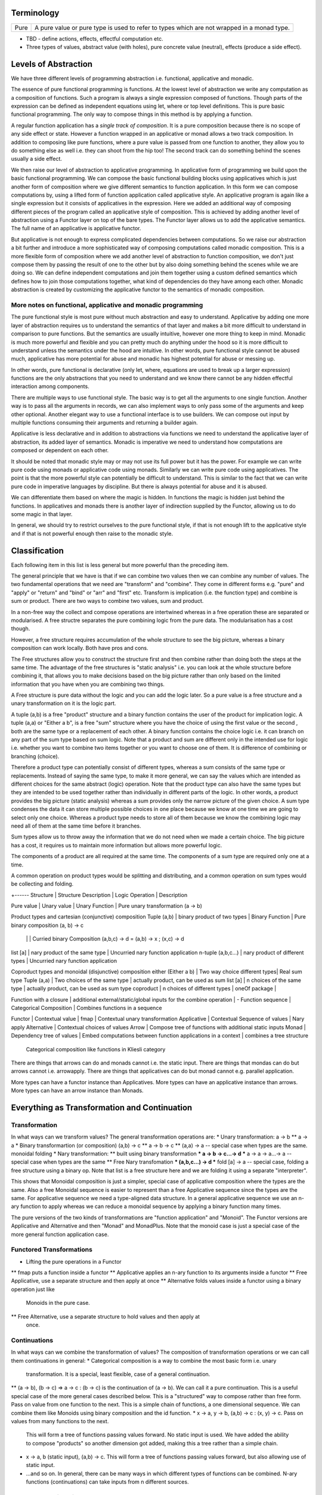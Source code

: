 Terminology
-----------

+-------------------+---------------------------------------------------------+
| Pure              | A pure value or pure type is used to refer to types     |
|                   | which are not wrapped in a monad type.                  |
+-------------------+---------------------------------------------------------+

* TBD - define actions, effects, effectful computation etc.
* Three types of values, abstract value (with holes), pure concrete value
  (neutral), effects (produce a side effect).

Levels of Abstraction
---------------------

We have three different levels of programming abstraction i.e. functional,
applicative and monadic.

The essence of pure functional programming is functions. At the lowest level of
abstraction we write any computation as a composition of functions. Such a
program is always a single expression composed of functions. Though parts of
the expression can be defined as independent equations using let, where or top
level definitions. This is pure basic functional programming. The only way to
compose things in this method is by applying a function.

A regular function application has a `single track of composition`. It is a
pure composition because there is no scope of any side effect or state. However
a function wrapped in an applicative or monad allows a two track composition.
In addition to composing like pure functions, where a pure value is passed from
one function to another, they allow you to do something else as well i.e. they
can shoot from the hip too! The second track can do something behind the scenes
usually a side effect.

We then raise our level of abstraction to applicative programming. In
applicative form of programming we build upon the basic functional programming.
We can compose the basic functional building blocks using applicatives which
is just another form of composition where we give different semantics to
function application. In this form we can compose computations by, using a
lifted form of function application called applicative style. An applicative
program is again like a single expression but it consists of applicatives in
the expression. Here we added an additional way of composing different pieces
of the program called an applicative style of composition. This is achieved by
adding another level of abstraction using a Functor layer on top of the bare
types. The Functor layer allows us to add the applicative semantics.  The full
name of an applicative is applicative functor.

But applicative is not enough to express complicated dependencies between
computations. So we raise our abstraction a bit further and introduce a more
sophisticated way of composing computations called monadic composition. This is
a more flexible form of composition where we add another level of abstraction to
function composition, we don't just compose them by passing the result of one
to the other but by also doing something behind the scenes while we are doing
so. We can define independent computations and join them together using a
custom defined semantics which defines how to join those computations together,
what kind of dependencies do they have among each other. Monadic abstraction is
created by customizing the applicative functor to the semantics of monadic
composition.

More notes on functional, applicative and monadic programming
~~~~~~~~~~~~~~~~~~~~~~~~~~~~~~~~~~~~~~~~~~~~~~~~~~~~~~~~~~~~~

The pure functional style is most pure without much abstraction and easy to
understand. Applicative by adding one more layer of abstraction requires us to
understand the semantics of that layer and makes a bit more difficult to
understand in comparison to pure functions. But the semantics are usually
intuitive, however one more thing to keep in mind. Monadic is much more powerful and
flexible and you can pretty much do anything under the hood so it is more
difficult to understand unless the semantics under the hood are intuitive. In
other words, pure functional style cannot be abused much, applicative has more
potential for abuse and monadic has highest potential for abuse or messing up.

In other words, pure functional is declarative (only let, where, equations are
used to break up a larger expression) functions are the only abstractions that you
need to understand and we know there cannot be any hidden effectful interaction
among components.

There are multiple ways to use functional style. The basic way is to get all the
arguments to one single function. Another way is to pass all the arguments in
records, we can also implement ways to only pass some of the arguments and keep
other optional. Another elegant way to use a functional interface is to use
builders. We can compose out input by multiple functions consuming their
arguments and returning a builder again.

Applicative is less declarative and in addition to abstractions via functions
we need to understand the applicative layer of abstraction, its added layer of
semantics. Monadic is imperative we need to understand how computations are
composed or dependent on each other.

It should be noted that monadic style may or may not use its full power but it
has the power. For example we can write pure code using monads or applicative
code using monads. Similarly we can write pure code using applicatives. The
point is that the more powerful style can potentially be difficult to
understand. This is similar to the fact that we can write pure code in
imperative languages by discipline. But there is always potential for abuse and
it is abused.

We can differentiate them based on where the magic is hidden. In functions the
magic is hidden just behind the functions. In applicatives and monads there is
another layer of indirection supplied by the Functor, allowing us to do some
magic in that layer.

In general, we should try to restrict ourselves to the pure functional style,
if that is not enough lift to the applicative style and if that is not powerful
enough then raise to the monadic style.

Classification
--------------

Each following item in this list is less general but more powerful than the preceding item.

The general principle that we have is that if we can combine two values then we
can combine any number of values. The two fundamental operations that we need
are "transform" and "combine". They come in different forms e.g. "pure" and
"apply" or "return" and "bind" or "arr" and "first" etc. Transform is
implication (i.e. the function type) and combine is sum or product.
There are two ways to combine two values, sum and product.

In a non-free way the collect and compose operations are intertwined whereas in
a free operation these are separated or modularised. A free structre separates
the pure combining logic from the pure data. The modularisation has a cost
though.

However, a free structure requires accumulation of the whole structure to see
the big picture, whereas a binary composition can work locally. Both have pros
and cons.

The Free structures allow you to construct the structure
first and then combine rather than doing both the steps at the same time. The
advantage of the free structures is "static analysis" i.e. you can look at the
whole structure before combining it, that allows you to make decisions based on
the big picture rather than only based on the limited information that you have
when you are combining two things.

A Free structure is pure data without the logic and you can add the logic
later. So a pure value is a free structure and a unary transformation on it is
the logic part.

A tuple (a,b) is a free "product" structure and a binary function contains the
user of the product for implication logic.  A tuple (a,a) or "Either a b", is a
free "sum" structure where you have the choice of using the first value or the
second , both are the same type or a replacement of each other. A binary
function contains the choice logic i.e. it can branch on any part of the sum
type based on sum logic. Note that a product and sum are different only in the
intended use for logic i.e.  whether you want to combine two items together or
you want to choose one of them. It is difference of combining or branching
(choice).

Therefore a product type can potentially consist of different types, whereas a
sum consists of the same type or replacements. Instead of saying the same type,
to make it more general, we can say the values which are intended as different
choices for the same abstract (logic) operation. Note that the product type can
also have the same types but they are intended to be used together rather than
individually in different parts of the logic. In other words, a product
provides the big picture (static analysis) whereas a sum provides only the
narrow picture of the given choice. A sum type condenses the data it can store
multiple possible choices in one place because we know at one time we are going
to select only one choice. Whereas a product type needs to store all of them
because we know the combining logic may need all of them at the same time
before it branches.

Sum types allow us to throw away the information that we do not need when we
made a certain choice. The big picture has a cost, it requires us to maintain
more information but allows more powerful logic.

The components of a product are all required at the same time. The components
of a sum type are required only one at a time.

A common operation on product types would be splitting and distributing, and a
common operation on sum types would be collecting and folding.

+------
Structure       | Structure Description | Logic Operation | Description

Pure value      | Unary value                   | Unary Function  | Pure unary transformation (a -> b)

Product types and cartesian (conjunctive) composition
Tuple (a,b)        | binary product of two types     | Binary Function | Pure binary composition (a, b) -> c
                   |                                 |                 | Curried binary Composition (a,b,c) -> d = (a,b) -> x ; (x,c) -> d
list [a]           | nary product of the same type   | Uncurried nary function application
n-tuple (a,b,c...) | nary product of different types | Uncurried nary function application

Coproduct types and monoidal (disjunctive) composition
either (Either a b)  | Two way choice different types| Real sum type
Tuple (a,a)          | Two choices of the same type  | actually product, can be used as sum
list [a]             | n choices of the same type    | actually product, can be used as sum type
coproduct            | n choices of different types  |
oneOf package        |

Function with a closure | additional external/static/global inputs for the combine operation | -
Function sequence       | Categorical Composition | Combines functions in a sequence

Functor             | Contextual value      | fmap            | Contextual unary transformation
Applicative         | Contextual Sequence of values              | Nary apply
Alternative         | Contextual choices of values
Arrow               | Compose tree of functions with additional static inputs
Monad               | Dependency tree of values | Embed computations between function applications in a context | combines a tree structure
  Categorical composition like functions in Kliesli category

There are things that arrows can do and monads cannot i.e. the static input.
There are things that mondas can do but arrows cannot i.e. arrowapply.
There are things that applicatives can do but monad cannot e.g. parallel
application.

More types can have a functor instance than Applicatives. More types can have
an applicative instance than arrows. More types can have an arrow instance than
Monads.

Everything as Transformation and Continuation
---------------------------------------------

Transformation
~~~~~~~~~~~~~~

In what ways can we transform values? The general transformation operations
are:
* Unary transformation: a -> b
** a -> a
* Binary transformartion (or composition) (a,b) -> c
** a -> b -> c
** (a,a) -> a -- special case when types are the same. monoidal folding
* Nary transformation:
** built using binary transformation
*** a -> b -> c...-> d
*** a -> a -> a...-> a -- special case when types are the same
** Free Nary transfomation
*** (a,b,c...) -> d
*** fold [a] -> a -- special case, folding a free structure using a binary op.
Note that list is a free structure here and we are folding it using a separate
"interpreter".

This shows that Monoidal composition is just a simpler, special case of
applicative composition where the types are the same. Also a free Monoidal
sequence is easier to represent than a free Applicative sequence since the
types are the same.  For applicative sequence we need a type-aligned data
structure. In a general applicative sequence we use an n-ary function to apply
whereas we can reduce a monoidal sequence by applying a binary function many
times.

The pure versions of the two kinds of transformations are "function
application" and "Monoid". The Functor versions are Applicative and Alternative
and then "Monad" and MonadPlus. Note that the monoid case is just a special
case of the more general function application case.

Functored Transformations
~~~~~~~~~~~~~~~~~~~~~~~~~

* Lifting the pure operations in a Functor
** fmap puts a function inside a functor
** Applicative applies an n-ary function to its arguments inside a functor
** Free Applicative, use a separate structure and then apply at once
** Alternative folds values inside a functor using a binary operation just like
   Monoids in the pure case.
** Free Alternative, use a separate structure to hold values and then apply at
   once.

Continuations
~~~~~~~~~~~~~

In what ways can we combine the transformation of values? The composition of
transformation operations or we can call them continuations in general:
* Categorical composition is a way to combine the most basic form i.e. unary
  transformation. It is a special, least flexible, case of a general
  continuation.
** (a -> b), (b -> c) => a -> c : (b -> c) is the continuation of (a -> b). We
can call it a pure continuation. This is a useful special case of the more
general cases described below. This is a "structured" way to compose rather
than free form. Pass on value from one function to the next. This is a simple
chain of functions, a one dimensional sequence.
We can combine them like Monoids using binary composition and the id function.
* x -> a, y -> b, (a,b) -> c : (x, y) -> c. Pass on values from many functions to the next.
  This will form a tree of functions passing values forward. No static input is
  used. We have added the ability to compose "products" so another dimension
  got added, making this a tree rather than a simple chain.
* x -> a, b (static input), (a,b) -> c. This will form a tree of functions
  passing values forward, but also allowing use of static input.
* ...and so on. In general, there can be many ways in which different types of
  functions can be combined. N-ary functions (continuations) can take inputs
  from n different sources.

Functored Continuations
~~~~~~~~~~~~~~~~~~~~~~~

The next level is pure function continuations abstracted via a Functor.
* Arrows lift the composition of functions into a functor.
* A strong profunctor is equivalent to Arrow

Functored Transformation and Continuation: Monad
~~~~~~~~~~~~~~~~~~~~~~~~~~~~~~~~~~~~~~~~~~~~~~~~

A Monad is the most powerful construct.

A monad combines the power of applicative and arrows (without static input)
i.e. it allows the most powerful ways of combining Functored values. It knows
function application (products) as well as continuation.

* (a -> m b), (b -> m c) => a -> m c
* (x -> m a), (y -> m b), (a,b) -> m c => (x, y) -> m c

It forms a tree of functions composed together. A Free monad has just the tree
of data and then we can apply the functions later i.e. fold the tree using the
appropriate continuations.

Generalising a Monoid
---------------------

The monoidal composition does not apply to heterogeneous type combiners because
it is a way to combine homogeneous types. So ti does nto apply to function
application, applicatives or the apply aspect of a Monad. However it applies to
function composition, arrows, alternative and monads.

Pure Monoids
~~~~~~~~~~~~

The most basic "homogeneous" (sum or choice - a sum type is multiple values of
the same type) type combiner is the semigroup append <> operator or a monoid
that appends pure values. The typeclass knows how to append any two values.
There is no concept of success or failure at a given step since the values are
pure and there is no second track (side effect track) to indicate a failure.
Think about the Maybe type for example, it combines the just values,
Nothing has no impact on the other value.

Similalrly at the function composition level we can combine pure functions
using a monoid. However pure functions do not have a side-track so there is no
failure.

Using a Monoid in an Effectful Composition
------------------------------------------

In effectful compositions we have two tracks a regular composition and a
side-track composition. On the side-track we can use a Monoidal composition. We
can choose a pure monoid and use its behavior on the side-track. For example we
can use Maybe or Either on the side-track.

In effectful computations we combine step-by-step and at each step there can be
an effect (the side track) that we combine using a Monoidal composition. We can
use the identity of the Monoid to indicate a terminal condition i.e. failure or
success. We can use the terminal condition to terminate the effectful
composition at that step.

We can combine arrows using a Maybe monoid behavior on the side-track and
terminate the function composition if some step returns Nothing.

We can combine an Alternative using a Maybe monoid behavior on the side track
and terminate the composition on failure and combine the results on success.

A monad in addition to applying (like applicative) also composes continuations
like arrows (the join operation is a monoidal operation). Using a Maybe Monoid
behavior we can terminate the Monad on failure and combine the results on
success. For example ExceptT has the Either behavior on the effect track.

Performing N tasks in a sequence
--------------------------------

Binary vs Nary operations for the N tasks. There is an option to fold the tasks
using a binary operation or an n-ary operation i.e. an operation that takes all
of them at once and then combine them.

Binary operations allow convenience to the programmer. Programmer does not have
to build a data structure and then call a function on that. Instead always use
a binary operation even to fold n tasks. it is simpler. We can use local state
passing to acheive some sort of limited batching combining only two adjacent
steps. The context passing in asyncly is an example. The same concept is used
in the foldl library.

However, N-ary operations can be more efficient. It affords you the full big
picture across all the tasks. You can batch randomly i.e. shuffle and batch the
tasks.

Summary: Free structures
------------------------

Singleton  | pure type
Tuple      | pure type, tuple, either, list | conjunctive or disjunctive composition via functions

Singleton? | Free Functor
List       | Free Applicative/Alternative   |
Tree       | Free Monad

Monads generalization of CPS?
-----------------------------

"Recently (1989) Moggi has shown how monads, a notion from category theory,
generalise the continuation-passing style transformation"

Syntax
------

Monad:
    parseTerm = do
         x <- parseSubterm
         o <- parseOperator
         y <- parseSubterm
         return $ Term x o y

Arrow: (the only difference from Monad is the static input at the tail)
    parseTerm = proc _ -> do
         x <- parseSubterm -< ()
         o <- parseOperator -< ()
         y <- parseSubterm -< ()
         returnA -< Term x o y

Applicative:

    parseTerm = Term <$> parseSubterm <*> parseOperator <*> parseSubterm

Composition of Functions
------------------------

Keep in mind that applicatives, monads and arrow types compose actions or
functions.

::

  -- function
  f :: a -> b

  -- composition
  (>>>) :: (a -> b) -> (b -> c) -> (a -> c)

  -- map a function
  fmap :: (a -> b) -> (f a -> f b)

  -- to be able to use the applicative style composition we need to be able to
  -- inject values inside an applicative functor
  pure :: a -> f a

  -- apply a function inside a functor
  <*> :: f (a -> b) -> (f a -> f b)

  show ((+ 1) 5)
  Identity show <*> (Identity (+ 1) <*> Identity 5)

  -- to be able to use the monadic style composition we need to be able to
  -- inject values inside a monadic functor
  return :: a -> f a

  -- compose functions inside a monadic functor
  -- Kleisli composition
  (>=>) :: (a -> m b) -> (b -> m c) -> (a -> m c)

  show . (+1) $ 5
  return . show <=< return . (+1) $ 5 :: Identity String

  -- Applicative functor is a special case of monadic functor
  ap :: (Monad m) => m (a -> b) -> m a -> m b
  ap m1 m2 = do { x1 <- m1; x2 <- m2; return (x1 x2) }

  =<< :: (a -> f b) -> (f a -> f b)
  >>= :: f a -> (a -> f b) -> f b

  return :: a -> f a
  fmap   :: (a -> b)   -> (f a -> f b)
  <*>    :: f (a -> b) -> (f a -> f b)
  =<<    :: (a -> f b) -> (f a -> f b)

Applicative
-----------

Applicative functors are functors for which there is also a natural
transformation that preserve monoidal structure of their source/target
categories. In the case of Haskell's Applicative endofunctors (because their
source and target categories is Hask), the monoidal structure is the Cartesian
product. So for an Applicative functor there are natural transformations φ: (f
a, f b) -> f (a, b) and ι: () -> f ()

Also called "strong lax monoidal functor". The monoidal formulation is
more elegant. Apply a function (functor property) and combine (monoidal
property)::

  class (Functor f) => Applicative f where
    pure :: a -> f a
    zip :: (f a, f b) -> f (a, b)

A functor type allows you to have function objects wrapped in that type,
but it does not know how to apply them to values wrapped in the same
type. Applicative adds that via <*>. An applicative type provides a type
specific way of applying functions contained in that type to values
contained in that same type::

  <*> :: f (a -> b) -> f a -> f b

This is another way of composing analogous to function application.

Applicatives are more rigid and structured compared to Monads. Monads are much
more flexible as there is no enforcement on the structure. Applicatives enforce
a structure on the computation determined by the structure of the function
application. However, applicatives are more composable than Monads.
Applicatives can be freely composed to create new applicatives whereas monads
cannot be. The composition of applicative functors is always applicative,
but the composition of monads is not always a monad.

Applicative functors are a generalisation of monads. Both allow the expression
of effectful computations into an otherwise pure language, like Haskell.
Applicative functors are to be preferred to monads when the structure of a
computation is fixed a priori. That makes it possible to perform certain kinds
of static analysis on applicative values.

* https://arxiv.org/pdf/1403.0749.pdf

Examples
~~~~~~~~

List: apply a collection of functions on a collection of values and
combine the results. Its own unique way of application - apply each
function to each value and then concatenate the results::

  >> [id,id,id] <*> [1,2,3]
  [1,2,3,1,2,3,1,2,3]

IO: Apply the function to the values resulting from the IO action. Note
the function itself is NOT an IO action or something resulting from an
IO action::

  sz <- (++) <$> getLine <*> getLine

Maybe:

* https://stackoverflow.com/questions/24668313/arrows-are-exactly-equivalent-to-applicative-functors
For the difference between Applicative, monadic and arrowized IO

Conclusion

Monads are opaque to static analysis, and applicative functors are poor at
expressing dynamic-time data dependencies. It turns out arrows can provide a
sweet spot between the two: by choosing the purely functional and the arrowized
inputs carefully, it is possible to create an interface that allows for just
the right interplay of dynamic behaviour and amenability to static analysis.

* Applicative corresponds to product types or product operation or functions.
  A function or applicative requires all of the arguments to complete the
  operation while an Alternative may require only some or any of them (choice).

Free Applicative
~~~~~~~~~~~~~~~~

Applicative functors [6] are a generalisation of monads. Both allow the
expression of effectful computations into an otherwise pure language, like
Haskell [5]. Applicative functors are to be preferred to monads when the
structure of a computation is fixed a priori. That makes it possible to perform
certain kinds of static analysis on applicative values. We define a notion of
free applicative functor, prove that it satisfies the appropriate laws, and
that the construction is left adjoint to a suitable forgetful functor. We show
how free applicative functors can be used to implement embedded DSLs which can
be statically analysed.

Free monads in Haskell are a very well-known and practically used construction.
Given any endofunctor f, the free monad on f is given by a simple inductive
definition::

  data Free f a
  = Return a
  | Free (f (Free f a))

The typical use case for this construction is creating embedded DSLs (see for
example [10], where Free is called Term). In this context, the functor f is
usually obtained as the coproduct of a number of functors representing “basic
operations”, and the resulting DSL is the minimal embedded language including
those operations.

One problem of the free monad approach is that programs written in a monadic
DSL are not amenable to static analysis. It is impossible to examine the
structure of a monadic computation without executing it.  In this paper, we
show how a similar “free construction” can be realised in the context of
applicative functors.

A free applicative requires a list type representation and therefore the most
efficient way to represent it is perhaps using difference lists as they are the
most efficient representation of lists.

* https://arxiv.org/pdf/1403.0749.pdf Free Applicative Functors
* https://www.eyrie.org/~zednenem/2013/05/27/freeapp
* https://hackage.haskell.org/package/free-4.12.4/docs/Control-Applicative-Free.html

Alternative
~~~~~~~~~~~

A monoid on applicative functors. A monoid means we have a way to represent a
zero or identity which means we can perform an action zero or more times and
fold the results into a list combining them in a typeclass instance specific
manner.

The basic intuition is that empty represents some sort of "failure", and (<|>)
represents a choice between alternatives.

Combines applicative actions in the following ways:

+---------------------------+-------------------------------------------------+
| empty :: f a              | Identity of the monoid                          |
+---------------------------+-------------------------------------------------+
| <\|> :: f a -> f a -> f a | In a sequence of actions composed using '<|>',  |
|                           | keep performing actions until you get a         |
|                           | result that is not ``empty``.                   |
+---------------------------+-------------------------------------------------+
| some :: f a -> f [a]      | perform an action multiple times, returns a     |
|                           | non-empty list of results or ``empty``.         |
|                           | failure, ...              = failure             |
|                           | success, failure          = success [res]       |
|                           | success, success, failure = sucess [res1, res2] |
+---------------------------+-------------------------------------------------+
| many :: f a -> f [a]      | perform an action multiple times, return an     |
|                           | empty list, a list of values.                   |
|                           | failure, ...              = []                  |
|                           | success, failure          = success [res]       |
|                           | success, success, failure = sucess [res1, res2] |
+---------------------------+-------------------------------------------------+

The intuition is that both `some` and `many` keep running `v`, collecting its
results into a list, until it fails; `some v` requires `v` to succeed at least
once, whereas `many v` does not require it to succeed at all. That is, many
represents 0 or more repetitions of `v`, whereas some represents 1 or more
repetitions.

Example: Maybe

+------+----------------------------------------------------------------------+
| <\|> | Perform an action until you get a Just value                         |
+------+----------------------------------------------------------------------+
| some | keep performing until you get a Nothing                              |
+------+----------------------------------------------------------------------+
| many | keep performing until you get a Nothing                              |
+------+----------------------------------------------------------------------+

+--------------+--------------------------------------------------------------+
| some Nothing | Nothing                                                      |
+--------------+--------------------------------------------------------------+
| many Nothing | Nothing                                                      |
+--------------+--------------------------------------------------------------+
| some Just 5  | loops forever -- because it keeps succeeding every time      |
+--------------+--------------------------------------------------------------+
| many Just 5  | loops forever -- because it keeps succeeding every time      |
+--------------+--------------------------------------------------------------+

The problem is that since `Just a` is always "successful", the recursion will
never terminate. In theory the result "should be" the infinite list [a,a,a,...]
but it cannot even start producing any elements of this list, because there is
no way for the (<*>) operator to yield any output until it knows that the
result of the call to many will be Just.

In the end, some and many really only make sense when used with some sort of
"stateful" Applicative instance, for which an action v, when run multiple
times, can succeed some finite number of times and then fail. For example,
parsers have this behavior, and indeed, parsers were the original motivating
example for the some and many methods;

Concurrently from the async package has an Alternative instance, for which c1
<|> c2 races c1 and c2 in parallel, and returns the result of whichever
finishes first. empty corresponds to the action that runs forever without
returning a value.

Practically any parser type (e.g. from parsec, megaparsec, trifecta, ...) has
an Alternative instance, where empty is an unconditional parse failure, and
(<|>) is left-biased choice. That is, p1 <|> p2 first tries parsing with p1,
and if p1 fails then it tries p2 instead.

some and many work particularly well with parser types having an Applicative
instance: if p is a parser, then some p parses one or more consecutive
occurrences of p (i.e. it will parse as many occurrences of p as possible and
then stop), and many p parses zero or more occurrences.

* http://stackoverflow.com/questions/13080606/confused-by-the-meaning-of-the-alternative-type-class-and-its-relationship-to

* An Alternative corresponds to Sum types the way an Applicative corresponds to
  product types.

A more general Alternative
--------------------------

Dual representation:

empty/full => failure/success

Sequential composition:

  continue until failure
  continue until success

  Note that the monoidal/semigroup composition <> can be thought of as a
  special case of Alternative composition where success is implicit. It is a
  pure composition.  On the other hand, an action can fail or succeed and
  therefore a failure/success representation and a failure/success based
  composition makes sense.

Parallel composition:
  all - run all actions in parallel and take all results
  anyone - run all actions in parallel and take the first result

Monad
-----

A Monad knows how to flatten the same type contained within the same
type. join eliminates a layer of indirection, the elimination is encoded in a
type specific manner::

  join   :: M (M a) -> M a

It allows functions of type (a -> m b) to be mapped to the type and results
collected by joining. Join behavior defines the Monad::

  (>>=) :: Monad m => m a -> (a -> m b) -> m b
  m >>= g = join (fmap g m)

Examples
~~~~~~~~

List: join is concatenation of the resulting list of lists::

  xs >>= f = concat (map f xs) -- concat == join

IO: join is strict evaluation of the IO action (case is strict)::

  bindIO (IO m) k = IO $ \ s -> case m s of (# new_s, a #) -> unIO (k a) new_s
  join x   = x >>= id

do desugar
~~~~~~~~~~

The do notation allows a special form of binding via the ``<-`` symbol. ``<-``
is like a ``=`` in a pattern matching equation except that the binding produced
by ``<-`` must be used in a future computation or action in the same do block
via a bind operator.

+------------------------------------+----------------------------------------+
| ::                                 | ::                                     |
|                                    |                                        |
|  do pat <- computation             |  let f pat = more                      |
|     more                           |      f _ = fail "..."                  |
|                                    |  in  computation >>= f                 |
+------------------------------------+----------------------------------------+

+------------------------------------+----------------------------------------+
| ::                                 | ::                                     |
|                                    |                                        |
|  do x1 <- action1                  |  action1 >>= (\ x1 ->                  |
|     x2 <- action2                  |    action2 >>= (\ x2 ->                |
|        action3 x1 x2               |        action3 x1 x2))                 |
+------------------------------------+----------------------------------------+

As a special case::

  do
    x1
    x2
    x3
    ...
  is x1 >> x2 >> x3 ...

You can use ``<-`` just like a ``=`` on any expression. For example::

  v <- case x of
        ...

  v <- do
        x1
        x2
        ...

* Each non-let statement in a do statement is bound by the monadic semantics

  * for example in IO monad they are evaluated sequentially
* Each variable bound by "<-" must be chained to another monadic action
* bindings produced by ``<-`` can be used in subsequent let statements in the
  same do block but cannot be used in the where block.

Evaluation semantics
^^^^^^^^^^^^^^^^^^^^

Note that when the monad is strict, each line in the do statement is evaluated
before the next line. However, any let statement evaluation is driven by the
monadic statements where they are used?

For example in the IO monad, action1 is strictly evaluated before action2
irrespective of where x1 or x2 are used in the following code::

  do x1 <- action1
     x2 <- action2
        action3 x1 x2

This is much more clearer from the desugared form of the do statement. Every
`>>=` in the desugared version is an evaluation fence. We go left to right and
anything before a fence is evaluated before anything that comes after it.

Scoping rules
^^^^^^^^^^^^^

Scoping rules for monadic variables. They are not visible in where statements,
but they are visible in the following let statements.

Applicative do
~~~~~~~~~~~~~~

TBD

List Monad Desugaring
~~~~~~~~~~~~~~~~~~~~~

In a list Monad bind is equivalent to `foreach`.

Single argument function::

  do
    x <- [1,2,3]
    return x

  [1,2,3] >>= return

Multi argument function::

  do
    x <- [1,2,3]
    y <- [3,4,5]
    return (x, y)

  [1,2,3] >>= (\x1 -> [3,4,5] >>= (\x2 -> return (x1, x2)))

  The first bind will result in a list:
    [3,4,5] >>= (\x2 -> return (1, x2)
    [3,4,5] >>= (\x2 -> return (2, x2)
    [3,4,5] >>= (\x2 -> return (3, x2)

  Notice that in a multiargument function the first argument is bound first.
  The order may be important depending on the semantics of the monad, for
  example in the IO monad (or any effects monad) the order is important.

  The first bind results in 'foreach x', the second one in 'foreach y'
    foreach x
      foreach y
        return list element (x, y)

Notice how the list monad looks quite like a mini DSL by hiding the details
under the hood.

Monad Intuition
---------------

Monad as Interpreter
~~~~~~~~~~~~~~~~~~~~

A Monad is actually an interpreter.  Each Monad interprets the actions being
performed in it in its own way, and therefore creates a DSL. For example the IO
Monad sequences them, the Maybe monad composes them with error handling
semantics, a list monad combines all elements of a list etc.

The semantics of the interpreter are built into the bind operation.

Bind is a special type of composition which allows you to intercept the
composition and do something extra before passing the value to the next
function.

A regular function application is defined by the runtime system. In a monad the
application is user defined. However the application is enforced to be one
application at a time. In a function application the order of apply is not
defined, they can happen in parallel. However in a monad the order of each
application is fully defined. That is the difference between an identity monad
and pure function application. Identity monad specifies apply order though that
should not be confused with evaluation, it does not guarantee evaluation unless
explicitly enforced by bind implementation.

Even when a function has multiple arguments which one is applied first is
specified by creating lambdas and the do notation helps in doing that
conveniently. Refer to how we created lambdas to curry the arguments out of
order.

The free monad uses a data structure which specifies the application order
which allows us to implement the bind operation later. That's why a free monad
looks like a list, it specifies a sequence.

Monad as Indirection
~~~~~~~~~~~~~~~~~~~~

"We can solve any problem by introducing an extra level of indirection." -
David J. Wheeler.

* Functor is needed to create the type indirection. Functor just helps you
  create correspondences between any types and the indirection. So that you can
  operate on any type in a special mapped world of the functor.
* pure/return just lets you put a value from any regular type into the
  indirection layer so that we can operate on it in the modified composition
  environment. Since applicative and monad are general composition techniques
  we need to put values inside a functor to use the composition. pure/return
  guarantee that we have a way to do that. It lifts a pure value into the type.
* An applicative creates a direct correspondence of a pure function application
  and composition inside the functor.

::

          Functor
            |
            v
       pure/return = guarantee ability to inject values into the functor
            |
            v
        Applicative
            |
            v
          Monad

fmap + return = a -> f b (pure function)

* although Applicative and Functor can be expressed in terms of Monad, they
  still have to be written explicitly.
* liftM is to monad like fmap is to functor

A type introduces a layer of indirection. An indirection allows an abstraction.
A functor type is a very useful indirection as it allows a direct mapping from
any type.

We can perform operations at a layer of indirection. For example, pure or
return can do something when it puts a pure element into the indirection or the
box.  Similarly a monad can do something when it combines two indirections.

With monads as well we have introduced an indirection and do things under the
hood inside the indirection.  Another way of thinking about this is that we
have created boxes around the values, we deal with values and not the boxes.
What is done when these boxes are joined is what defines a monad. For example,
in an IO monad the boundaries of the boxes introduce strict evaluation.

Monad combines functions and does something special when the functions are
composed. Therefore we can use the indirection to pass an invisible state
across all the functions when they are composed. Here the function of the
indirection is handover of the state from one guy to another.

The two tracks
~~~~~~~~~~~~~~

We can also think of monads as compartmentalising our functions inside functor
boxes. Now we have two independent layers. One layer that composes those boxes
together is the monad bind layer. One our regular computation within those
boxes. It is like two tracks running in parallel one is the main track and the
other is auxiliary track behind the scenes. It is like the checked luggage
which arrives when you reach the destination, you do not know how its
transported you just receive it. The luggage could be the shared state.

Another way to think about it is multiple return values. A side effect
producing function actually has more than one return values, the regular pure
return value and a side effect. And we need to compose both. One track composes
the pure value and the other track handles the side effects. Side effects can
be sequenced via composition. In IO monad sequencing is one track and passing
the IO values is another track.

Passing State
-------------

In a pure functional programming paradigm there are no global variables or
pointers. Functions are pure so how do we work on global state or pass state
down to a deeply embedded function. The only way to pass values is via
arguments and that's how we do it. Monads allow us to separate the state
passing functions from the pure functions. A monad is a chained computation
where state is handed over from the previous function to the next. The state
passing is hiddden from the user of the monad, the user can use pure functions,
examine or change the state and the state will be passed on made available at
any point via the moand.

In a continuation passing style we can build higher level functions by
composing functions. The arguments of a function can be used to create the next
function in the chain. Therefore CPS is a pretty common (or necessary) style
used in monad implementations where state has to be passed around.

Example:

Also see the transformers chapter for more details on state passing monads.

Standard Monads
---------------

* A monad is strict if its >>= operation is strict in its first argument. That
  means it evaluates the result of the previous action before passing it on to
  the next action.

+-----------------------------------------------------------------------------+
| Basic monads defined in the `base` package                                  |
+----------+---------+--------------------------------------------------------+
| Name     | Strict? | Monadic semantics                                      |
+==========+=========+========================================================+
| Identity |         | No additional semantics, just like pure functions      |
|          |         | bind is just a function application.                   |
+----------+---------+--------------------------------------------------------+
| Function |         | Supplies the original value along with the result to   |
|          |         | the next function.                                     |
+----------+---------+--------------------------------------------------------+
| Maybe    | Strict  | Passes on the Just value, stops when it sees Nothing.  |
+----------+---------+--------------------------------------------------------+
| Either   | Strict  | Passes on the right value, stops when it sees Left     |
+----------+---------+--------------------------------------------------------+
| []       | Strict  | Applies every action to all elements of the list       |
+----------+---------+--------------------------------------------------------+
| IO       | Strict  | Evaluate previous action before performing the next.   |
+----------+---------+--------------------------------------------------------+
| ST       | Strict  | Evaluate previous action before performing the next.   |
|          +---------+--------------------------------------------------------+
|          | Lazy    |                                                        |
+----------+---------+--------------------------------------------------------+

Effectful Monads (IO & ST)
--------------------------

A pure function has an explicit and only one output. An effectful function has
a pure output and an effect. The output can be collected, folded, processed
further etc.  Effects are just effects you do not collect them or operate on
them. But there is an operation that is important for effects and that is
"sequence". You can control in what sequence will those effects happen.

IO and ST monads are special in one aspect, they can represent side effects. An
effect can be an IO action or mutating the state of environment in such a way
that can implicitly affect any future operations.

The first requirement for effects is that the monad must be strict i.e. we
evaluate every action completely before we evaluate the next. The strict
evaluation makes sure that any future operations can take the previous effect
into account, or in other words can see the effect. A monad helps us do that by
implementing strictness as the underlying semantics of the monad.

However, we can have pure effect operations which do not generate any explicit
output like a pure function (e.g. a print IO statement). The bind operation of
a monad requires an explicit result from the previous operation to compose the
actions together and implement its semantics.  Pure effects are represented by
a monad by faking an output under the hood even when there is none by using a
`realworld` token.

Open World Effects: The IO Monad
~~~~~~~~~~~~~~~~~~~~~~~~~~~~~~~~

Strictness ensures that effects `can be` sequenced. However, in case of IO we
also need to enforce that _all_ possible effects are explicitly sequenced with
respect to each other. This is required because the whole world impacted by IO
is considered one global state or one global environment. Therefore all changes
to that global environment must be sequenced.

This is achieved by having the IO monad as a one way type that is you
cannot take values out of it and use them in pure code.  Therefore all IO
actions are guaranteed to be chained or composed together. If we allowed taking
values out of the IO monad then we can go perform some IO effect from pure code
without knowing about it. It creates two problems, (1) there won't be a
guarantee that pure code is really pure, and (2) effects can be performed out
of order with respect to any other effectful operations producing unpredictable
results. Note that this behavior of IO has nothing to do with a monad type. The
one way street is implemented by not exposing the IO constructor and therefore
not allowing a pattern match on it.

Closed World Effects: The ST Monad
~~~~~~~~~~~~~~~~~~~~~~~~~~~~~~~~~~

The IO monad assumes an open world i.e.  the state that it operates on is
global for all IO operations. However, the ST monad is designed for closed
world effects i.e. effects are limited to a known isolated state, for example a
mutable array.  Using ST, a pure operation can internally be implemented using
many effectful operations on a closed state.  The ST monad isolates effectful
operations inside it but has a pure interface to the rest of the world.  The
type system (existential quantification) ensures that the internal mutable
state cannot leak out.

+----------+---------+--------------------------------------------------------+
| IO       | Strict  | Evaluate previous action before performing the next.   |
+----------+---------+--------------------------------------------------------+
| ST       | Strict/ | * Embed an opaque mutable data                         |
|          | Lazy    | * Do not allow extraction of the data                  |
+----------+---------+--------------------------------------------------------+

IO Actions - Applicative vs Monad
---------------------------------

IO is an Applicative as well as a Monad, you can use whichever you need.
Applicative and Monad are both ways to compose the sequencing of IO actions.

An applicative is more rigid as the sequencing of actions is tied with function
application. The applicative instance defines the semantics of the side effects
generated by an applicative.

A monad is more flexible, it provides full control of sequencing in the hands
of the programmer. Sequencing of side effects and function applications are
tied together, they can be performed independently, providing more power and
flexibility.

You can think of IO Monad as specifying data dependencies just like an
imperative program has implicit data dependencies. A Monad specifies the
dependencies explicitly.

You can express effectful sequencing using Applicative whereas you can express
effectful looping only using Monads.

Free Monad
----------

However the free monad detaches the semantics from the bind operation and makes
it a more abstract operation. The semantics are added separately by walking
through the composed structure and interpreting it.

A Monad mixes the structure and the custom DSL interpreter together. A free
monad is more modular, it provides only the structure, the interpreter is added
as a separate layer.  Free monads arise every time an interpreter wants to give
the program writer a monad, and nothing more. If you are the interpreter and I
am the program writer, you can push against me and keep your options as free as
possible by insisting that I write a program using a free monad that you
provide me. The free monad is guaranteed to be the formulation that gives you
the most flexibility how to interpret it, since it is purely syntactic.

A Free monad is a data type which is constructed using a Functor. It has all
the properties of Applicative and Monad without actually defining any explicit
natural transformations like <*> or >>=. These transfomrations can be
generically defined for the Free data structure which includes a functor.

A free monad does not have a handling customized for a specific type but it is
a monad. That is, it is a bare minimum monad without any custom semantics::

  data Free f a = Pure a | Free (f (Free f a))

f is a functor. This is a recursive data structure which keeps adding one layer
of functor every time. In our earlier definition of a monad we keep eliminating
the extra layer using ``join``. Here we keep that layer built into the data
structure and eliminate them at one go later when we consume this data
structure.

It is worth noting that free is a recursive sum type dual to cofree. cofree is
a corecursive product type.  The structure of ``Free`` is like a linked list,
adding nested layers of functors which are to be joined later using custom
semantics::

  Free (f (Free (f ... (Free (f (Pure a))))))

A list is just a special case of a free monad, in fact it is a free monoid. In
the following type, the Pure value is ``()`` and the functor is a tuple of
a value of some type ``a`` and the next ``Free`` monad structure. Thus each
layer of the nested functors embed a value of type ``a``::

  type List a = Free ((,) a) ()

The Free monad structure itself is constrained rather than using natural
transformations for constraints to make it a monad.

+-------------------------------------+---------------------------------------+
| Monad                               | Free Monad                            |
+=====================================+=======================================+
| The operations are written so as to | Computations are automatically        |
| conform to a monadic structure      | structured by embedding them in       |
|                                     | an explicit conforming data structure |
+-------------------------------------+---------------------------------------+
| We have to follow the laws          | The structure ensures the laws        |
+-------------------------------------+---------------------------------------+
| Monad semantics are built along     | Semantics are added as a separate     |
| with the operations                 | layer (the interpreter)               |
+-------------------------------------+---------------------------------------+
| More efficient                      | Indirection always comes at a cost.   |
|                                     | Free monads do not come for  free!    |
|                                     | Though the cost may not always be     |
|                                     | significant.                          |
+-------------------------------------+---------------------------------------+

Free vs Cofree
--------------

::

    data Free f a = Pure a | Free (f (Free f a))

    It has a recursive structure. Just like a finite list. Each layer of
    functor can embed values of some type, just as we saw in case of a list
    above, until we reach the base case.

    Free (f (Free (f ... (Free (f (Pure a))))))

    data Cofree f a = a :< f (Cofree f a)

    It has a corecursive structure. Just like an infinite stream. Here there is
    no base case and a value is explicitly embedded in each layer.
    :< a (f (:< a (f (:< a (f (...))))))


Free and Cofree Transformers
----------------------------

Free monad transformer::

  -- | The base functor for a free monad.
  data FreeF f a b = Pure a | Free (f b)
  newtype FreeT f m a = FreeT { runFreeT :: m (FreeF f a (FreeT f m a)) }
  m (Free (f (m (Free (f ... (m (Free (f (m (Pure a))))))))))

  It has multiple layers of functors to get to the base case.

  data CofreeF f a b = a :< f b
  newtype CofreeT f w a = CofreeT { runCofreeT :: w (CofreeF f a (CofreeT f w a)) }
  w (:< a (f (w (:< a (f (w ...))))))

Freer Monad
-----------

::

     data FFree g a where
       FPure   :: a -> FFree g a
       FImpure :: g x -> (x -> FFree g a) -> FFree g a

Notice the structure of FImpure, a function application coupled with a function
generating `FFree g a`.

Monad vs Comonad
----------------

A monad and comonad compose functions whose input end or the output end is
structured by a functor (a -> m b or w a -> b). A monad composes a -> m b, b ->
m c to a -> m c whereas a comonad composes w a -> b, w b -> c to w a -> c.

A monad structures the computation at the output end (a -> m b). The input end
is open. In a monad all monadic computations being combined  must have the
structure m at the output side, their outputs are collapsed or joined by the
rules of m.  On the other hand a comonad structures the input end (w a -> b),
the output end is open. The input of all the comonadic computations being
combined is derived from the same fixed structure w.

In a comonad we start with some existing or "full" state (or a full comonoid)
in w and the state keeps changing as we compose actions, the new state is
decided by the comonad duplicating logic, consuming the side effect and
producing a new state.
In a monad we start with an empty (or empty Monoid) output state and the output
state keeps changing as we compose actions, the new state is decided by the
monad joining logic. That way there is not much difference between a monad and
comonad except the fact whether the starting point and fusion point is before
the composition or after.

In other words, in a Monad the side track is a Monoidal structure at the output
end. In a comonad the side track is a comonoidal structure at the input end of
the composition.  Monoidal structure is recursive, because we have to have a
terminal state?  Comonoidal structure is corecursive because there has to be an
initial state?  For example a writer monad forces collapsing of outputs from
computations into a Monoidal structure (e.g. list).

Monad and comonad are both continuations, a monad places a continuation at the
output of the previous one, a comonad places a continuation at the input of the
previous one.

More succinctly::

  comonad: (final) extract $ f <<= ... f1 <<= f2 <<= f3 ... <<= x (initial)
  monad: (initial) return x >>= f1 >>= f2 >>= f3 ... >>= f (final)

A comonad keeps adding functions in front of a closed initial state, finally
when you extract the state you will get a result after applying all these
functions to the initial state. Notice how closely it resembles to continuation
passing style. In fact we can use a CPS data type to help us convert a comonad
to a monad. A monad, on the other hand, puts a state in a one-way open world
and then allows operating on it in that world, but never allowing anything to
be retrieved from that world, the final result is after applying all the
functions.

Using comonad:

Monadic functions take pure values and result in a monadic output which can
then be composed with other monadic functions using bind. A pure value can be
converted into monadic using "return". The final result is always a monadic
value. The last thing in a monadic function is always a "return".

Once a value is inserted (returned) into a monad you cannot get it out as a
pure value.

A comonadic function always takes a comonadic value as input and results in a
pure value. The first thing in a comonadic function will be an "extract" to get
a pure value from the comonadic context and then compose it with other pure
values finally resulting in a pure value. Two comonadic functions can be
composed using "extend".

In a comonadic function, do all input args have to be comonadic or one or more?

Once you extract a value from a comonad you cannot put it back.

Examples:

IO is a monad since it is an open world state, effects are a change in the
state of that open world, we can put values in it i.e. effect a change in it
but cannot take back.

A comonad on the other hand is a closed world, you can extract values from it
but cannot put back once extracted. A "Store" comonad is more like an opaque
type enclosing some state, after the computations are done composing we can
finally extract the state.

Can we use a comonad where an existential is needed otherwise? See
https://www.schoolofhaskell.com/user/edwardk/cellular-automata/part-2

Generalising:

A structure that puts the same structure at both ends becomes less powerful.
For example Arrows (f (a,b) -> f (a -> c) -> f (b -> d) -> f (b,d)) or
Applicatives (f (a -> b) -> f a -> f b), they both have the same structure on
input and output ends. But how about something like w a -> m b? or in fact
(w a, b) -> (c, m d). Does such a thing exist?

Monad vs Comonad
----------------

A Monad can be likened to a Mealy machine and a comonad to a Moore machine. You
can always convert a comonad into a monad
(http://comonad.com/reader/2011/monads-from-comonads/) but vice-versa may not
be true. It may be easier to think in the way a Moore machine can always be
converted to a Mealy machine but vice-versa is not always true.

XXX end/coend ~ existential

Converting a comonad to a monad

::
  newtype Co w a = Co { runCo :: forall r. w (a -> r) -> r }

+-------------------------------------------------+-----------------------------------------------------+
| Monad                                           | Comonad                                             |
+=================================================+=====================================================+
| return :: a -> m a                              | extract :: w a -> a                                 |
+-------------------------------------------------+-----------------------------------------------------+
| bind :: (a -> m b) -> (m a -> m b)              | extend :: (w a -> b) -> (w a -> w b)                |
+-------------------------------------------------+-----------------------------------------------------+
| .. raw:: html                                                                                         |
|                                                                                                       |
|    <center>                                                                                           |
|                                                                                                       |
| **Laws**                                                                                              |
|                                                                                                       |
| .. raw:: html                                                                                         |
|                                                                                                       |
|    </center>                                                                                          |
+-------------------------------------------------+-----------------------------------------------------+
| bind return = id                                | extend extract = id                                 |
+-------------------------------------------------+-----------------------------------------------------+
| bind f . return = f                             | extract . extend f = f                              |
+-------------------------------------------------+-----------------------------------------------------+
| bind f . bind g = bind (bind g . f)             | extend f . extend g = extend (f . extend g)         |
+-------------------------------------------------+-----------------------------------------------------+
| .. raw:: html                                                                                         |
|                                                                                                       |
|    <center>                                                                                           |
|                                                                                                       |
| **Join and Duplicate**                                                                                |
|                                                                                                       |
| .. raw:: html                                                                                         |
|                                                                                                       |
|    </center>                                                                                          |
+-------------------------------------------------+-----------------------------------------------------+
| join :: Monad m => m (m a) -> m a               | duplicate :: Comonad w => w a -> w (w a)            |
+-------------------------------------------------+-----------------------------------------------------+
| join = bind id                                  | duplicate = extend id                               |
+-------------------------------------------------+-----------------------------------------------------+
| bind :: Monad m => (a -> m b) -> (m a -> m b)   | extend :: Comonad w => (w a -> b) -> (w a -> w b)   |
+-------------------------------------------------+-----------------------------------------------------+
| bind f = join . fmap f                          | extend f = fmap f . duplicate                       |
+-------------------------------------------------+-----------------------------------------------------+

::

  (=>=) :: Comonad w => (w a -> b) -> (w b -> c) -> (w a -> c)

* Monad composes actions that are producers of functors (`m a` is in output
  position), comonad composes actions that are consumers of functors (`w a` is
  in input position).
* Monadic action produces positive side effects i.e. side effects are in the
  positive position. Comonadic action consumes negative side effects i.e. side
  effects are in negative position.
* Monadic action produces a container or functor layer which is then eliminated
  by a ``join``. Comonadic action consumes a container or functor layer which is
  created by ``duplicate``.
* Monad is provided an environment to run under. Comonad builds an environment?
  that is consumer of environment vs builder of state.
* A Monadic context keeps distributing state to consumers, a comonadic context
  keeps collecting produced state. On the other hand a monadic conetxt collects
  produced effects and a comonadic context produces effects to be collected by
  the actions being composed.
* In a monad the interpreter operates on the state or builds the state, the
  function can take it as input and produce some independent output. In a
  comonad the function builds the state, the interpreter passes it on to the
  function and then takes it out.
* In a monad the function does not know the structure of the state, the
  interpreter knows it and operates on it. It can provide a part of it to the
  function and then take the output of the function and merge it into the
  state.
* In a comonad we have a reverse interpreter. The functions that we are
  composing have a knowledge about the structure of the state and operate on
  it. The interpreter extracts the built copy and then provides an input and
  the accumulated state to the next builder function.
* In a Monad functions produce something and the interpreter assimilates it
  into a larger structure. In a comonad the interpreter produces something and
  the functions assimilate it into a larger structure.
* In a Monad the larger structure is opaque to the functions. Whereas in a
  comonad the larger structure is opaque to the interpreter. That's why it can
  be considered parallel to object oriented programming. The functions embed
  the knowledge of the structure.
* In a Monad the interpreter threads around state carrying functions on the
  side track. In a comonad a state carrying functions is threaded through
  the composing functions and it returns a final value. We then extend that
  returned value to convert it to the function again so that we can feed it to
  the next builder.
* A monad spits out the side effects and the context or the container collects
  and assimilates them in a data structure that it knows about. On the other
  hand in a comonad the actions suck in the side effects from the context  and
  assimilates them in a data structure that it knows about.

* In a monad the two tracks are joined at consumer end of the function i.e.
  both the inputs are provided. In a comonad we extract the other track at
  producing end of the function.
* The m or w in a monad or comonad represents a spiced up state i.e. a value
  with both the tracks, explicit and hidden. A monadic function returns an "m
  a" which means it returns two tracks. Similarly in a comonad we pass "w a"
  which means we are passing two tracks. `m a` or `w a` is a `function` carrying
  state plus explicit value i.e. an overloaded value.

* Comonad has a corecursive structure and monad has a recursive structure.
  monad is like a finite list and comonad like an infinite stream. isn't that
  why hierarchy libraries streaming implementation uses a comonad?

* finite recursive data structures are more likely to fit in a monadic
  structure whereas infinite corecursive data structures fit better in a
  comonadic structure. cellular automata, zippers are some examples of infinite
  comanadic data structures.

* In fact duplicate can be defined naturally as a corecursive data structure
  e.g. this from Dan Piponi's blog:
  >    cojoin a = U (tail $ iterate left a) a (tail $ iterate right a)

* A monad is a linked list of functors (note finite) and a comonad is a stream
  of functors (note infinite).

When to use a monad or comonad?
~~~~~~~~~~~~~~~~~~~~~~~~~~~~~~~

We can achieve the same thing using a monad or comonad but some things are more
natural to model as a monad and others as a comonad. For example an infinite
stream can be represented as an open list or a closed corecursive stream.
In asyncly we use the Context as a state being passed inside a monad.
However this can be modeled as a comonad as well. Ekmett modeled the foldl
library using comonadic folds instead.

* http://blog.sigfpe.com/2006/06/monads-kleisli-arrows-comonads-and.html
* https://www.schoolofhaskell.com/user/edwardk/cellular-automata

References
----------

* https://wiki.haskell.org/Typeclassopedia
* https://en.wikipedia.org/wiki/Monoidal_category
* https://monadmadness.wordpress.com/2015/01/02/monoids-functors-applicatives-and-monads-10-main-ideas/
* https://arxiv.org/pdf/1406.4823.pdf Notions of Computation as Monoids
* http://stackoverflow.com/questions/35013293/what-is-applicative-functor-definition-from-the-category-theory-pov
* http://stackoverflow.com/questions/17376038/what-exactly-are-the-categories-that-are-being-mapped-by-applicative-functors

* https://wiki.haskell.org/All_About_Monads
* https://bartoszmilewski.com/2016/11/21/monads-programmers-definition/
* http://okmij.org/ftp/Computation/free-monad.html
* https://jaspervdj.be/posts/2012-09-07-applicative-bidirectional-serialization-combinators.html
* http://okmij.org/ftp/Haskell/zseq.pdf reflection without remorse

* http://www.haskellforall.com/2013/02/you-could-have-invented-comonads.html
* http://gelisam.blogspot.in/2013/07/comonads-are-neighbourhoods-not-objects.html

* https://bartoszmilewski.com/2016/06/15/freeforgetful-adjunctions/
* https://www.schoolofhaskell.com/user/dolio/many-roads-to-free-monads

* http://www.slideshare.net/davidoverton/comonad
* https://bartoszmilewski.com/2017/01/02/comonads/

* https://en.wikipedia.org/wiki/Fundamental_theorem_of_software_engineering
* https://stackoverflow.com/questions/24112786/why-should-applicative-be-a-superclass-of-monad

* http://homepages.inf.ed.ac.uk/wadler/topics/monads.html

* https://stackoverflow.com/questions/33155331/are-and-operators-sufficient-to-make-every-possible-logical-expression
* https://en.wikipedia.org/wiki/Functional_completeness
